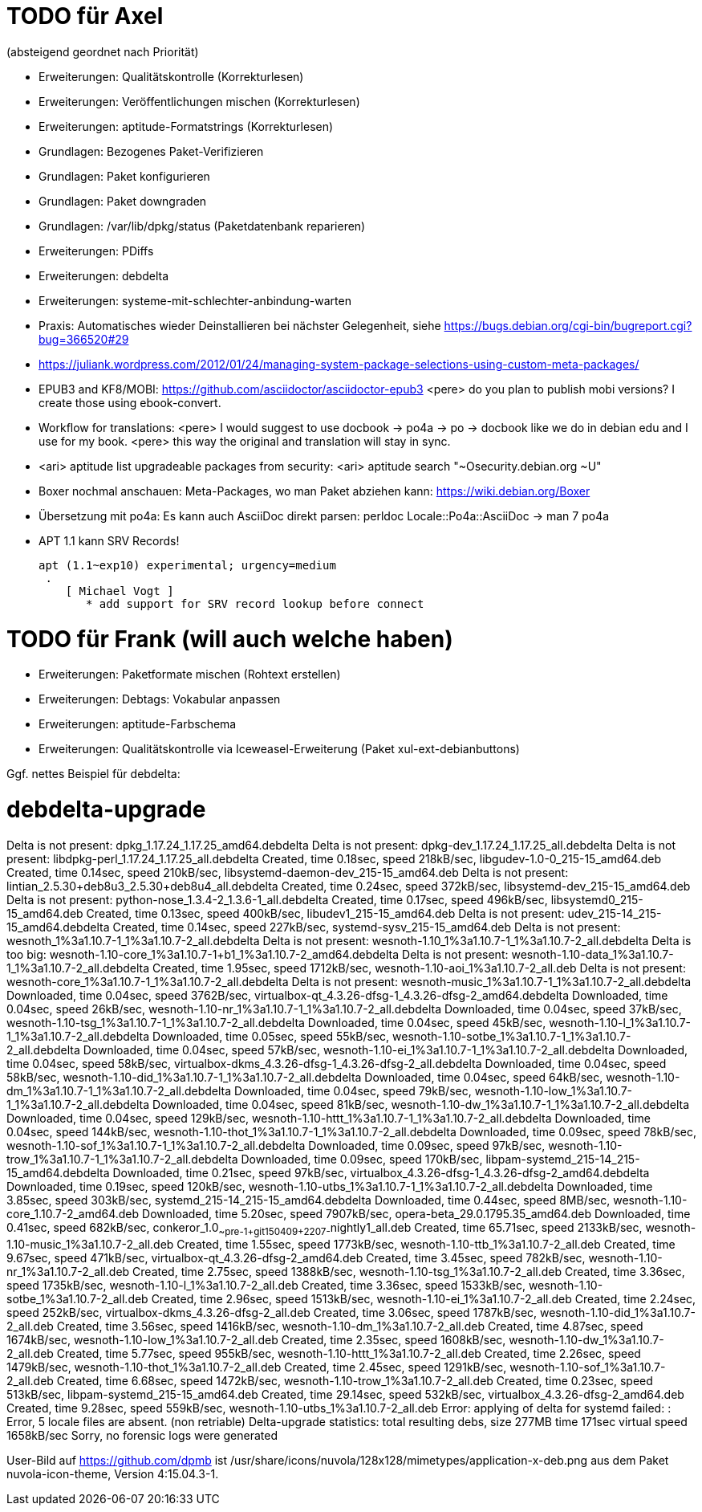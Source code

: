 // Datei: ./notizen.adoc
TODO für Axel
=============

(absteigend geordnet nach Priorität)

* Erweiterungen: Qualitätskontrolle (Korrekturlesen)
* Erweiterungen: Veröffentlichungen mischen (Korrekturlesen)
* Erweiterungen: aptitude-Formatstrings (Korrekturlesen)
* Grundlagen: Bezogenes Paket-Verifizieren
* Grundlagen: Paket konfigurieren
* Grundlagen: Paket downgraden
* Grundlagen: /var/lib/dpkg/status (Paketdatenbank reparieren)
* Erweiterungen: PDiffs
* Erweiterungen: debdelta
* Erweiterungen: systeme-mit-schlechter-anbindung-warten
* Praxis: Automatisches wieder Deinstallieren bei nächster Gelegenheit, siehe https://bugs.debian.org/cgi-bin/bugreport.cgi?bug=366520#29
* https://juliank.wordpress.com/2012/01/24/managing-system-package-selections-using-custom-meta-packages/
* EPUB3 and KF8/MOBI: https://github.com/asciidoctor/asciidoctor-epub3
  <pere> do you plan to publish mobi versions?  I create those using ebook-convert.
* Workflow for translations:
  <pere> I would suggest to use docbook -> po4a -> po -> docbook like we do in debian edu and I use for my book.
  <pere> this way the original and translation will stay in sync.
* <ari> aptitude list upgradeable packages from security:
  <ari> aptitude search "~Osecurity.debian.org ~U"
* Boxer nochmal anschauen: Meta-Packages, wo man Paket abziehen kann:
  https://wiki.debian.org/Boxer
* Übersetzung mit po4a: Es kann auch AsciiDoc direkt parsen: perldoc Locale::Po4a::AsciiDoc
  -> man 7 po4a
* APT 1.1 kann SRV Records!

  apt (1.1~exp10) experimental; urgency=medium
   .
      [ Michael Vogt ]
         * add support for SRV record lookup before connect


TODO für Frank (will auch welche haben)
=======================================

* Erweiterungen: Paketformate mischen (Rohtext erstellen)
* Erweiterungen: Debtags: Vokabular anpassen
* Erweiterungen: aptitude-Farbschema
* Erweiterungen: Qualitätskontrolle via Iceweasel-Erweiterung (Paket xul-ext-debianbuttons)

Ggf. nettes Beispiel für debdelta:

# debdelta-upgrade
Delta is not present: dpkg_1.17.24_1.17.25_amd64.debdelta
Delta is not present: dpkg-dev_1.17.24_1.17.25_all.debdelta
Delta is not present: libdpkg-perl_1.17.24_1.17.25_all.debdelta
Created,    time  0.18sec, speed 218kB/sec, libgudev-1.0-0_215-15_amd64.deb
Created,    time  0.14sec, speed 210kB/sec, libsystemd-daemon-dev_215-15_amd64.deb
Delta is not present: lintian_2.5.30+deb8u3_2.5.30+deb8u4_all.debdelta
Created,    time  0.24sec, speed 372kB/sec, libsystemd-dev_215-15_amd64.deb
Delta is not present: python-nose_1.3.4-2_1.3.6-1_all.debdelta
Created,    time  0.17sec, speed 496kB/sec, libsystemd0_215-15_amd64.deb
Created,    time  0.13sec, speed 400kB/sec, libudev1_215-15_amd64.deb
Delta is not present: udev_215-14_215-15_amd64.debdelta
Created,    time  0.14sec, speed 227kB/sec, systemd-sysv_215-15_amd64.deb
Delta is not present: wesnoth_1%3a1.10.7-1_1%3a1.10.7-2_all.debdelta
Delta is not present: wesnoth-1.10_1%3a1.10.7-1_1%3a1.10.7-2_all.debdelta
Delta is too big: wesnoth-1.10-core_1%3a1.10.7-1+b1_1%3a1.10.7-2_amd64.debdelta
Delta is not present: wesnoth-1.10-data_1%3a1.10.7-1_1%3a1.10.7-2_all.debdelta
Created,    time  1.95sec, speed 1712kB/sec, wesnoth-1.10-aoi_1%3a1.10.7-2_all.deb
Delta is not present: wesnoth-core_1%3a1.10.7-1_1%3a1.10.7-2_all.debdelta
Delta is not present: wesnoth-music_1%3a1.10.7-1_1%3a1.10.7-2_all.debdelta
Downloaded, time  0.04sec, speed 3762B/sec, virtualbox-qt_4.3.26-dfsg-1_4.3.26-dfsg-2_amd64.debdelta
Downloaded, time  0.04sec, speed 26kB/sec, wesnoth-1.10-nr_1%3a1.10.7-1_1%3a1.10.7-2_all.debdelta
Downloaded, time  0.04sec, speed 37kB/sec, wesnoth-1.10-tsg_1%3a1.10.7-1_1%3a1.10.7-2_all.debdelta
Downloaded, time  0.04sec, speed 45kB/sec, wesnoth-1.10-l_1%3a1.10.7-1_1%3a1.10.7-2_all.debdelta
Downloaded, time  0.05sec, speed 55kB/sec, wesnoth-1.10-sotbe_1%3a1.10.7-1_1%3a1.10.7-2_all.debdelta
Downloaded, time  0.04sec, speed 57kB/sec, wesnoth-1.10-ei_1%3a1.10.7-1_1%3a1.10.7-2_all.debdelta
Downloaded, time  0.04sec, speed 58kB/sec, virtualbox-dkms_4.3.26-dfsg-1_4.3.26-dfsg-2_all.debdelta
Downloaded, time  0.04sec, speed 58kB/sec, wesnoth-1.10-did_1%3a1.10.7-1_1%3a1.10.7-2_all.debdelta
Downloaded, time  0.04sec, speed 64kB/sec, wesnoth-1.10-dm_1%3a1.10.7-1_1%3a1.10.7-2_all.debdelta
Downloaded, time  0.04sec, speed 79kB/sec, wesnoth-1.10-low_1%3a1.10.7-1_1%3a1.10.7-2_all.debdelta
Downloaded, time  0.04sec, speed 81kB/sec, wesnoth-1.10-dw_1%3a1.10.7-1_1%3a1.10.7-2_all.debdelta
Downloaded, time  0.04sec, speed 129kB/sec, wesnoth-1.10-httt_1%3a1.10.7-1_1%3a1.10.7-2_all.debdelta
Downloaded, time  0.04sec, speed 144kB/sec, wesnoth-1.10-thot_1%3a1.10.7-1_1%3a1.10.7-2_all.debdelta
Downloaded, time  0.09sec, speed 78kB/sec, wesnoth-1.10-sof_1%3a1.10.7-1_1%3a1.10.7-2_all.debdelta
Downloaded, time  0.09sec, speed 97kB/sec, wesnoth-1.10-trow_1%3a1.10.7-1_1%3a1.10.7-2_all.debdelta
Downloaded, time  0.09sec, speed 170kB/sec, libpam-systemd_215-14_215-15_amd64.debdelta
Downloaded, time  0.21sec, speed 97kB/sec, virtualbox_4.3.26-dfsg-1_4.3.26-dfsg-2_amd64.debdelta
Downloaded, time  0.19sec, speed 120kB/sec, wesnoth-1.10-utbs_1%3a1.10.7-1_1%3a1.10.7-2_all.debdelta
Downloaded, time  3.85sec, speed 303kB/sec, systemd_215-14_215-15_amd64.debdelta
Downloaded, time  0.44sec, speed  8MB/sec, wesnoth-1.10-core_1.10.7-2_amd64.deb
Downloaded, time  5.20sec, speed 7907kB/sec, opera-beta_29.0.1795.35_amd64.deb
Downloaded, time  0.41sec, speed 682kB/sec, conkeror_1.0~~pre-1+git150409+2207-~nightly1_all.deb
Created,    time 65.71sec, speed 2133kB/sec, wesnoth-1.10-music_1%3a1.10.7-2_all.deb
Created,    time  1.55sec, speed 1773kB/sec, wesnoth-1.10-ttb_1%3a1.10.7-2_all.deb
Created,    time  9.67sec, speed 471kB/sec, virtualbox-qt_4.3.26-dfsg-2_amd64.deb
Created,    time  3.45sec, speed 782kB/sec, wesnoth-1.10-nr_1%3a1.10.7-2_all.deb
Created,    time  2.75sec, speed 1388kB/sec, wesnoth-1.10-tsg_1%3a1.10.7-2_all.deb
Created,    time  3.36sec, speed 1735kB/sec, wesnoth-1.10-l_1%3a1.10.7-2_all.deb
Created,    time  3.36sec, speed 1533kB/sec, wesnoth-1.10-sotbe_1%3a1.10.7-2_all.deb
Created,    time  2.96sec, speed 1513kB/sec, wesnoth-1.10-ei_1%3a1.10.7-2_all.deb
Created,    time  2.24sec, speed 252kB/sec, virtualbox-dkms_4.3.26-dfsg-2_all.deb
Created,    time  3.06sec, speed 1787kB/sec, wesnoth-1.10-did_1%3a1.10.7-2_all.deb
Created,    time  3.56sec, speed 1416kB/sec, wesnoth-1.10-dm_1%3a1.10.7-2_all.deb
Created,    time  4.87sec, speed 1674kB/sec, wesnoth-1.10-low_1%3a1.10.7-2_all.deb
Created,    time  2.35sec, speed 1608kB/sec, wesnoth-1.10-dw_1%3a1.10.7-2_all.deb
Created,    time  5.77sec, speed 955kB/sec, wesnoth-1.10-httt_1%3a1.10.7-2_all.deb
Created,    time  2.26sec, speed 1479kB/sec, wesnoth-1.10-thot_1%3a1.10.7-2_all.deb
Created,    time  2.45sec, speed 1291kB/sec, wesnoth-1.10-sof_1%3a1.10.7-2_all.deb
Created,    time  6.68sec, speed 1472kB/sec, wesnoth-1.10-trow_1%3a1.10.7-2_all.deb
Created,    time  0.23sec, speed 513kB/sec, libpam-systemd_215-15_amd64.deb
Created,    time 29.14sec, speed 532kB/sec, virtualbox_4.3.26-dfsg-2_amd64.deb
Created,    time  9.28sec, speed 559kB/sec, wesnoth-1.10-utbs_1%3a1.10.7-2_all.deb
 Error: applying of delta for systemd failed:  : Error, 5 locale files are absent. (non retriable)
Delta-upgrade statistics:
 total resulting debs, size 277MB time 171sec virtual speed 1658kB/sec
Sorry, no forensic logs were generated

User-Bild auf https://github.com/dpmb ist
/usr/share/icons/nuvola/128x128/mimetypes/application-x-deb.png aus
dem Paket nuvola-icon-theme, Version 4:15.04.3-1.

// Datei (Ende): ./notizen.adoc
